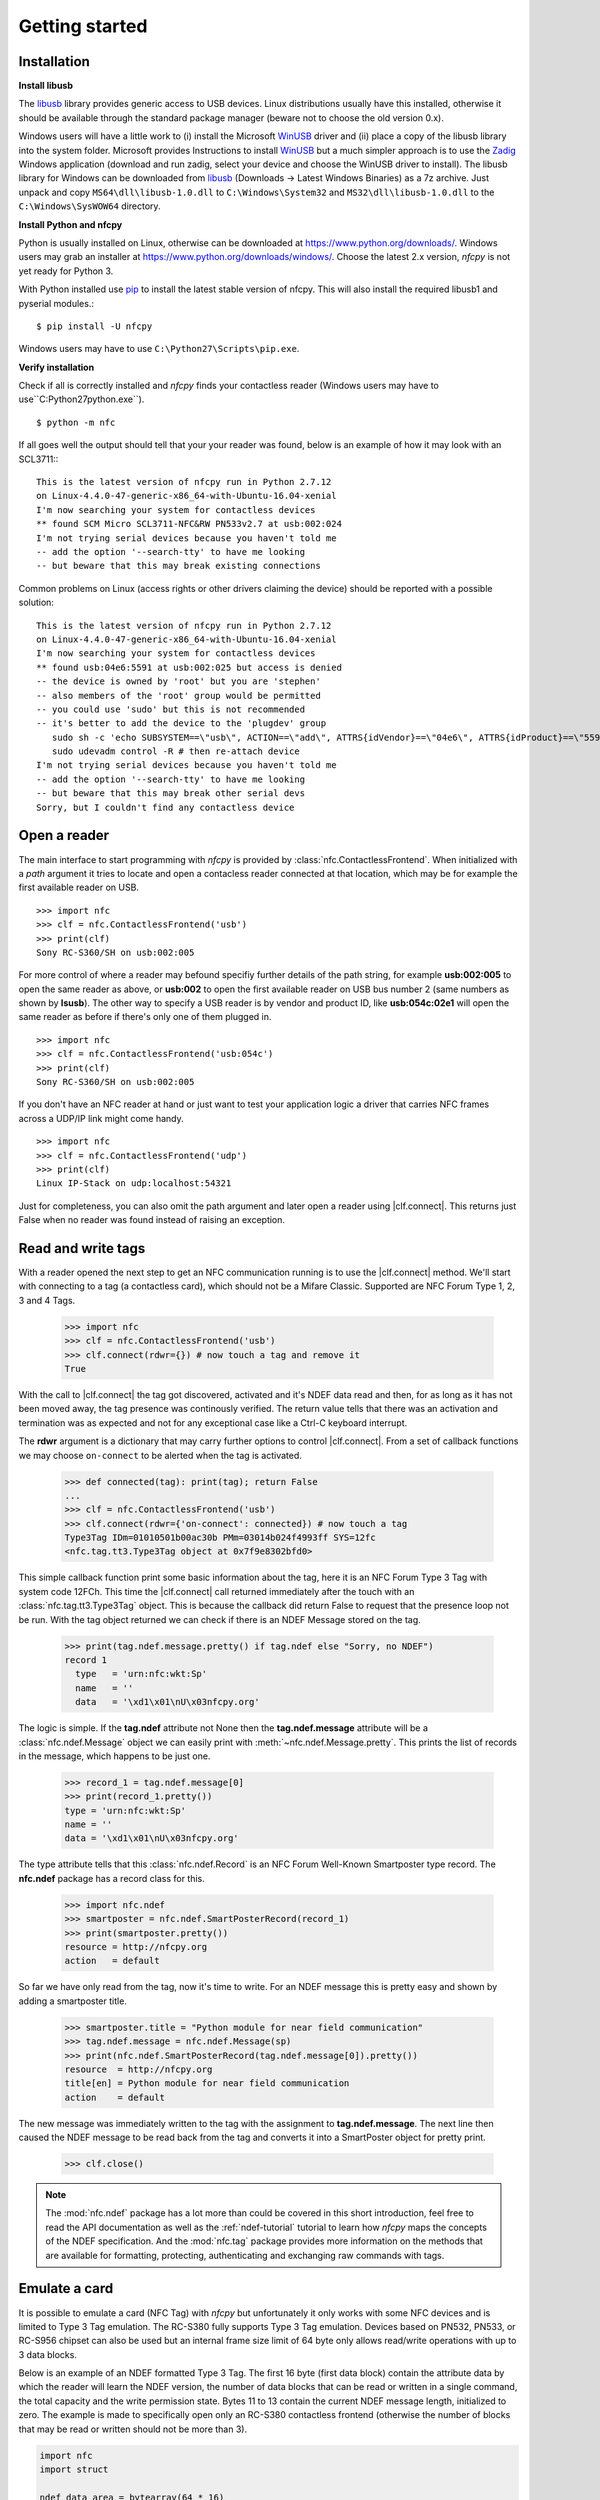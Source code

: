 ***************
Getting started
***************

Installation
============

.. _Bazaar: http://bazaar.canonical.com/en/
.. _Launchpad: https://launchpad.net/
.. _nfcpy trunk: https://code.launchpad.net/~stephen-tiedemann/nfcpy/trunk
.. _pip: https://pip.pypa.io/en/stable/
.. _libusb: http://libusb.info/
.. _WinUSB: https://msdn.microsoft.com/en-us/library/ff540196.aspx
.. _Zadig: http://zadig.akeo.ie/

**Install libusb**

The `libusb`_ library provides generic access to USB devices. Linux
distributions usually have this installed, otherwise it should be
available through the standard package manager (beware not to choose
the old version 0.x).

Windows users will have a little work to (i) install the Microsoft
`WinUSB`_ driver and (ii) place a copy of the libusb library into the
system folder. Microsoft provides Instructions to install `WinUSB`_
but a much simpler approach is to use the `Zadig`_ Windows application
(download and run zadig, select your device and choose the WinUSB
driver to install). The libusb library for Windows can be downloaded
from `libusb`_ (Downloads -> Latest Windows Binaries) as a 7z
archive. Just unpack and copy ``MS64\dll\libusb-1.0.dll`` to
``C:\Windows\System32`` and ``MS32\dll\libusb-1.0.dll`` to the
``C:\Windows\SysWOW64`` directory.

**Install Python and nfcpy**

Python is usually installed on Linux, otherwise can be downloaded at
https://www.python.org/downloads/. Windows users may grab an installer
at https://www.python.org/downloads/windows/. Choose the latest 2.x
version, *nfcpy* is not yet ready for Python 3.

With Python installed use `pip`_ to install the latest stable version
of nfcpy. This will also install the required libusb1 and pyserial
modules.::

  $ pip install -U nfcpy

Windows users may have to use ``C:\Python27\Scripts\pip.exe``.

**Verify installation**

Check if all is correctly installed and *nfcpy* finds your contactless
reader (Windows users may have to use``C:\Python27\python.exe``). ::

  $ python -m nfc

If all goes well the output should tell that your your reader was
found, below is an example of how it may look with an SCL3711:::

  This is the latest version of nfcpy run in Python 2.7.12
  on Linux-4.4.0-47-generic-x86_64-with-Ubuntu-16.04-xenial
  I'm now searching your system for contactless devices
  ** found SCM Micro SCL3711-NFC&RW PN533v2.7 at usb:002:024
  I'm not trying serial devices because you haven't told me
  -- add the option '--search-tty' to have me looking
  -- but beware that this may break existing connections

Common problems on Linux (access rights or other drivers claiming the
device) should be reported with a possible solution::

  This is the latest version of nfcpy run in Python 2.7.12
  on Linux-4.4.0-47-generic-x86_64-with-Ubuntu-16.04-xenial
  I'm now searching your system for contactless devices
  ** found usb:04e6:5591 at usb:002:025 but access is denied
  -- the device is owned by 'root' but you are 'stephen'
  -- also members of the 'root' group would be permitted
  -- you could use 'sudo' but this is not recommended
  -- it's better to add the device to the 'plugdev' group
     sudo sh -c 'echo SUBSYSTEM==\"usb\", ACTION==\"add\", ATTRS{idVendor}==\"04e6\", ATTRS{idProduct}==\"5591\", GROUP=\"plugdev\" >> /etc/udev/rules.d/nfcdev.rules'
     sudo udevadm control -R # then re-attach device
  I'm not trying serial devices because you haven't told me
  -- add the option '--search-tty' to have me looking
  -- but beware that this may break other serial devs
  Sorry, but I couldn't find any contactless device


Open a reader
=============

.. |clf.connect| replace:: :meth:`clf.connect()
                           <nfc.clf.ContactlessFrontend.connect>`


The main interface to start programming with *nfcpy* is provided by
:class:`nfc.ContactlessFrontend`. When initialized with a *path*
argument it tries to locate and open a contacless reader connected at
that location, which may be for example the first available reader on
USB. ::

  >>> import nfc
  >>> clf = nfc.ContactlessFrontend('usb')
  >>> print(clf)
  Sony RC-S360/SH on usb:002:005

For more control of where a reader may befound specifiy further
details of the path string, for example **usb:002:005** to open the
same reader as above, or **usb:002** to open the first available
reader on USB bus number 2 (same numbers as shown by **lsusb**). The
other way to specify a USB reader is by vendor and product ID, like
**usb:054c:02e1** will open the same reader as before if there's only
one of them plugged in. ::

  >>> import nfc
  >>> clf = nfc.ContactlessFrontend('usb:054c')
  >>> print(clf)
  Sony RC-S360/SH on usb:002:005

If you don't have an NFC reader at hand or just want to test your
application logic a driver that carries NFC frames across a UDP/IP
link might come handy. ::

  >>> import nfc
  >>> clf = nfc.ContactlessFrontend('udp')
  >>> print(clf)
  Linux IP-Stack on udp:localhost:54321

Just for completeness, you can also omit the path argument and later
open a reader using |clf.connect|. This returns just False when no
reader was found instead of raising an exception.


Read and write tags
===================

With a reader opened the next step to get an NFC communication running
is to use the |clf.connect| method. We'll start with connecting to a
tag (a contactless card), which should not be a Mifare Classic.
Supported are NFC Forum Type 1, 2, 3 and 4 Tags.

  >>> import nfc
  >>> clf = nfc.ContactlessFrontend('usb')
  >>> clf.connect(rdwr={}) # now touch a tag and remove it
  True

With the call to |clf.connect| the tag got discovered, activated and
it's NDEF data read and then, for as long as it has not been moved
away, the tag presence was continously verified. The return value
tells that there was an activation and termination was as expected and
not for any exceptional case like a Ctrl-C keyboard interrupt.

The **rdwr** argument is a dictionary that may carry further options
to control |clf.connect|. From a set of callback functions we may
choose ``on-connect`` to be alerted when the tag is activated.

  >>> def connected(tag): print(tag); return False
  ...
  >>> clf = nfc.ContactlessFrontend('usb')
  >>> clf.connect(rdwr={'on-connect': connected}) # now touch a tag
  Type3Tag IDm=01010501b00ac30b PMm=03014b024f4993ff SYS=12fc
  <nfc.tag.tt3.Type3Tag object at 0x7f9e8302bfd0>

This simple callback function print some basic information about the
tag, here it is an NFC Forum Type 3 Tag with system code 12FCh. This
time the |clf.connect| call returned immediately after the touch with
an :class:`nfc.tag.tt3.Type3Tag` object. This is because the callback
did return False to request that the presence loop not be run. With
the tag object returned we can check if there is an NDEF Message
stored on the tag.

  >>> print(tag.ndef.message.pretty() if tag.ndef else "Sorry, no NDEF")
  record 1
    type   = 'urn:nfc:wkt:Sp'
    name   = ''
    data   = '\xd1\x01\nU\x03nfcpy.org'

The logic is simple. If the **tag.ndef** attribute not None then the
**tag.ndef.message** attribute will be a :class:`nfc.ndef.Message`
object we can easily print with :meth:`~nfc.ndef.Message.pretty`. This
prints the list of records in the message, which happens to be just
one.

  >>> record_1 = tag.ndef.message[0]
  >>> print(record_1.pretty())
  type = 'urn:nfc:wkt:Sp'
  name = ''
  data = '\xd1\x01\nU\x03nfcpy.org'

The type attribute tells that this :class:`nfc.ndef.Record` is an NFC
Forum Well-Known Smartposter type record. The **nfc.ndef** package has
a record class for this.

  >>> import nfc.ndef
  >>> smartposter = nfc.ndef.SmartPosterRecord(record_1)
  >>> print(smartposter.pretty())
  resource = http://nfcpy.org
  action   = default

So far we have only read from the tag, now it's time to write. For an
NDEF message this is pretty easy and shown by adding a smartposter
title.

  >>> smartposter.title = "Python module for near field communication"
  >>> tag.ndef.message = nfc.ndef.Message(sp)
  >>> print(nfc.ndef.SmartPosterRecord(tag.ndef.message[0]).pretty())
  resource  = http://nfcpy.org
  title[en] = Python module for near field communication
  action    = default
  
The new message was immediately written to the tag with the assignment
to **tag.ndef.message**. The next line then caused the NDEF message to
be read back from the tag and converts it into a SmartPoster object
for pretty print.

   >>> clf.close()
   
.. note:: The :mod:`nfc.ndef` package has a lot more than could be
   covered in this short introduction, feel free to read the API
   documentation as well as the :ref:`ndef-tutorial` tutorial to learn
   how *nfcpy* maps the concepts of the NDEF specification. And the
   :mod:`nfc.tag` package provides more information on the methods
   that are available for formatting, protecting, authenticating and
   exchanging raw commands with tags.


Emulate a card
==============

It is possible to emulate a card (NFC Tag) with *nfcpy* but
unfortunately it only works with some NFC devices and is limited to
Type 3 Tag emulation. The RC-S380 fully supports Type 3 Tag
emulation. Devices based on PN532, PN533, or RC-S956 chipset can also
be used but an internal frame size limit of 64 byte only allows
read/write operations with up to 3 data blocks.

Below is an example of an NDEF formatted Type 3 Tag. The first 16 byte
(first data block) contain the attribute data by which the reader will
learn the NDEF version, the number of data blocks that can be read or
written in a single command, the total capacity and the write
permission state. Bytes 11 to 13 contain the current NDEF message
length, initialized to zero. The example is made to specifically open
only an RC-S380 contactless frontend (otherwise the number of blocks
that may be read or written should not be more than 3).

.. code-block:: python

   import nfc
   import struct

   ndef_data_area = bytearray(64 * 16)
   ndef_data_area[0] = 0x10  # NDEF mapping version '1.0'
   ndef_data_area[1] = 12    # Number of blocks that may be read at once
   ndef_data_area[2] = 8     # Number of blocks that may be written at once
   ndef_data_area[4] = 63    # Number of blocks available for NDEF data
   ndef_data_area[10] = 1    # NDEF read and write operations are allowed
   ndef_data_area[14:16] = struct.pack('>H', sum(ndef_data_area[0:14]))  # Checksum

   def ndef_read(block_number, rb, re):
       if block_number < len(ndef_data_area) / 16:
           first, last = block_number*16, (block_number+1)*16
           block_data = ndef_data_area[first:last]
           return block_data

   def ndef_write(block_number, block_data, wb, we):
       global ndef_data_area
       if block_number < len(ndef_data_area) / 16:
           first, last = block_number*16, (block_number+1)*16
           ndef_data_area[first:last] = block_data
           return True

   def on_startup(target):
       idm, pmm, sys = '03FEFFE011223344', '01E0000000FFFF00', '12FC'
       target.sensf_res = bytearray.fromhex('01' + idm + pmm + sys)
       target.brty = "212F"
       return target

   def on_connect(tag):
       print("tag activated")
       tag.add_service(0x0009, ndef_read, ndef_write)
       tag.add_service(0x000B, ndef_read, lambda: False)
       return True

   with nfc.ContactlessFrontend('usb:054c:06c1') as clf:
       while clf.connect(card={'on-startup': on_startup, 'on-connect': on_connect}):
           print("tag released")


This is a fully functional NFC Forum Type 3 Tag. With a separate
reader or Android apps such as `NXP Tag Info`_ and `NXP Tag Writer`_,
NDEF data can now be written into the **ndef_data_area** and read back
until the loop is terminated with the *Ctrl-C* keyboard interrupt.

.. _NXP Tag Info:
   https://play.google.com/store/apps/details?id=com.nxp.taginfolite

.. _NXP Tag Writer:
   https://play.google.com/store/apps/details?id=com.nxp.nfc.tagwriter


Work with a peer
================

The best part of NFC comes when the limitations of a single master
controlling a humble servant are overcome. This is achieved by the NFC
Forum Logical Link Control Protocol (LLCP), which allows multiplexed
communications between two NFC Forum Devices with either peer able to
send protocol data units at any time and no restriction to a single
application run in one direction.

An LLCP link between two NFC devices is requested with the **llcp**
argument to |clf.connect|.

  >>> import nfc
  >>> clf = ContactlessFrontend('usb')
  >>> clf.connect(llcp={}) # now touch a phone
  True

When the first example got LLCP running there is actually just
symmetry packets exchanged back and forth until the link is
broken. We have to use callback functions to add some useful stuff.

  >>> def on_connect(llc):
  ...     print llc; return True
  ...
  >>> clf.connect(llcp={'on-connect': connected})
  LLC: Local(MIU=128, LTO=100ms) Remote(MIU=1024, LTO=500ms)
  True

The on_connect function receives a single argument **llc**, which is
the :class:`~nfc.llcp.llc.LogicalLinkController` instance coordinates
aal data exchange with the remote peer. With this we can add client
applications but they must be run in a separate execution context to
have on_connect return fast. Only after on_connect returns, the
**llc** can start running the symmetry loop (the LLCP heartbeat) with
the remote peer and generally receive and dispatch protocol and
service data units.

When using the interactive interpreter it is less convinient to
program in the callback functions so we will start a thread in the
callback to execute the *llc.run** loop and return with False. This
tells |clf.connect| to return immediately with the **llc** instance).

  >>> import threading
  >>> def on_connect(llc):
  ...     threading.Thread(target=llc.run).start(); return False
  ...
  >>> llc = clf.connect(llcp={'on-connect': on_connect})
  >>> print llc
  LLC: Local(MIU=128, LTO=100ms) Remote(MIU=1024, LTO=500ms)

Application code is not supposed to work directly with the **llc**
object but use it to create :class:`~nfc.llcp.Socket` objects for the
actual communication. Two types of regular sockets can be created with
either :const:`nfc.llcp.LOGICAL_DATA_LINK` for a connection-less
socket or :const:`nfc.llcp.DATA_LINK_CONNECTION` for a connection-mode
socket. A connection-less socket does not guarantee that application
data is delivered to the remote application (although *nfcpy* makes
sure that it's been delivered to the remote device). A connection-mode
socket cares about reliability, unless the other implementation is
buggy data you send is guaranteed to make it to the receiving
application - error-free and in order.

What can be done with an Android phone as the peer device is for
example to send to its default SNEP Server. SNEP is the NFC Forum
Simple NDEF Exchange Protocol and a default SNEP Server is built into
Android under the name of Android Beam. SNEP messages are exchanged
over an LLCP data link connection so we create a connection mode
socket, connect to the server with the service name known from the
`NFC Forum Assigned Numbers Register`_ and then send a SNEP PUT
request with a web link to open.

  >>> socket = nfc.llcp.Socket(llc, nfc.llcp.DATA_LINK_CONNECTION)
  >>> socket.connect('urn:nfc:sn:snep')
  >>> msg = nfc.ndef.Message(nfc.ndef.UriRecord("http://nfcpy.org"))
  >>> socket.send("\x10\x02\x00\x00\x00" + chr(len(str(msg))) + str(msg))
  >>> socket.recv()
  '\x10\x81\x00\x00\x00\x00'
  >>> socket.close()

The phone should now have opened the http://nfcpy.org web page.

The code can be simplified by using the :class:`~nfc.snep.SnepClient`
from the :mod:`nfc.snep` package.

  >>> import nfc.snep
  >>> snep = nfc.snep.SnepClient(llc)
  >>> snep.put(nfc.ndef.Message(nfc.ndef.UriRecord("http://nfcpy.org")))
  True

The :meth:`~nfc.snep.SnepClient.put` method is smart enough to
temporarily connect to ``urn:nfc.sn:snep`` for sending. There are also
methods to open and close the connection explicitely and maybe use a
different service name.

.. note:: The :ref:`llcp-tutorial` tutorial has more information on
          LLCP in general and how its used with *nfcpy*. The
          :mod:`nfc.llcp` package documentation contains describes all
          the API classes and methods that are available.

.. _NFC Forum Assigned Numbers Register:
   http://members.nfc-forum.org/specs/nfc_forum_assigned_numbers_register
